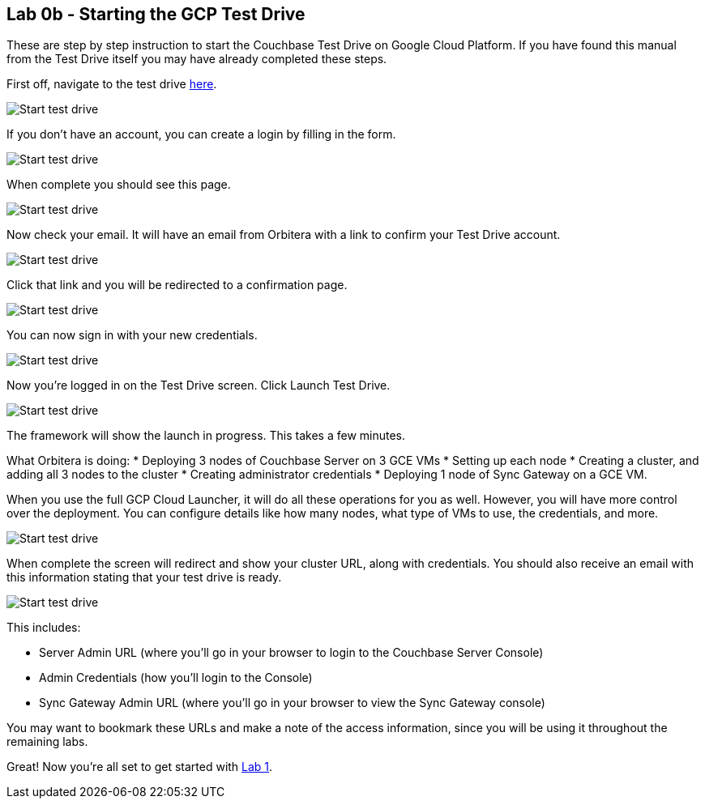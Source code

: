 == Lab 0b - Starting the GCP Test Drive

These are step by step instruction to start the Couchbase Test Drive on
Google Cloud Platform. If you have found this manual from the Test Drive
itself you may have already completed these steps.

First off, navigate to the test drive
https://couchbase.orbitera.com/c2m/trial/1062[here].

image:/images/0b/0.png[Start test drive]

If you don’t have an account, you can create a login by filling in the
form.

image:/images/0b/1.png[Start test drive]

When complete you should see this page.

image:/images/0b/2.png[Start test drive]

Now check your email. It will have an email from Orbitera with a link to
confirm your Test Drive account.

image:/images/0b/3.png[Start test drive]

Click that link and you will be redirected to a confirmation page.

image:/images/0b/4.png[Start test drive]

You can now sign in with your new credentials.

image:/images/0b/5.png[Start test drive]

Now you’re logged in on the Test Drive screen. Click Launch Test Drive.

image:/images/0b/6.png[Start test drive]

The framework will show the launch in progress. This takes a few
minutes.

What Orbitera is doing: * Deploying 3 nodes of Couchbase Server on 3 GCE
VMs * Setting up each node * Creating a cluster, and adding all 3 nodes
to the cluster * Creating administrator credentials * Deploying 1 node
of Sync Gateway on a GCE VM.

When you use the full GCP Cloud Launcher, it will do all these
operations for you as well. However, you will have more control over the
deployment. You can configure details like how many nodes, what type of
VMs to use, the credentials, and more.

image:/images/0b/7.png[Start test drive]

When complete the screen will redirect and show your cluster URL, along
with credentials. You should also receive an email with this information
stating that your test drive is ready.

image:/images/0b/8.png[Start test drive]

This includes:

* Server Admin URL (where you’ll go in your browser to login to the
Couchbase Server Console)
* Admin Credentials (how you’ll login to the Console)
* Sync Gateway Admin URL (where you’ll go in your browser to view the
Sync Gateway console)

You may want to bookmark these URLs and make a note of the access
information, since you will be using it throughout the remaining labs.

Great! Now you’re all set to get started with
link:1%20-%20Logging%20into%20Couchbase.md[Lab 1].
